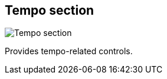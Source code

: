 ifdef::pdf-theme[[[toolbar-tempo-section,Tempo section]]]
ifndef::pdf-theme[[[toolbar-tempo-section,Tempo section image:generated/screenshots/elements/toolbar/tempo-section.png[width=50]]]]
== Tempo section

image:generated/screenshots/elements/toolbar/tempo-section.png[Tempo section, role="related thumb right"]

Provides tempo-related controls.

